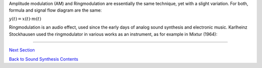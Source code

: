 .. title: AM & Ringmodulation: Introduction
.. slug: am-ringmodulation-introduction
.. date: 2020-05-11 14:55:42 UTC
.. tags: 
.. category: _sound_synthesis:am-ringmod
.. link: 
.. description: 
.. type: text
.. has_math: true


Amplitude modulation (AM) and Ringmodulation are
essentially the same technique, yet with a slight
variation. For both, formula and signal flow
diagram are the same:

:math:`\displaystyle y(t) = x(t) \cdot m(t)`
   

Ringmodulation is an audio effect, used since the
early days of analog sound synthesis and electronic music.
Karlheinz Stockhausen used the ringmodulator in
various works as an instrument, as for example
in Mixtur (1964):

.. youtube:: 0sAxyu2jOug
	     :width: 400


		     
------
		
`Next Section </Sound_Synthesis/Modulation_Distortion/am-ringmodulation-formula-spectrum>`_
	   
`Back to Sound Synthesis Contents </teaching/sound-synthesis/>`_
